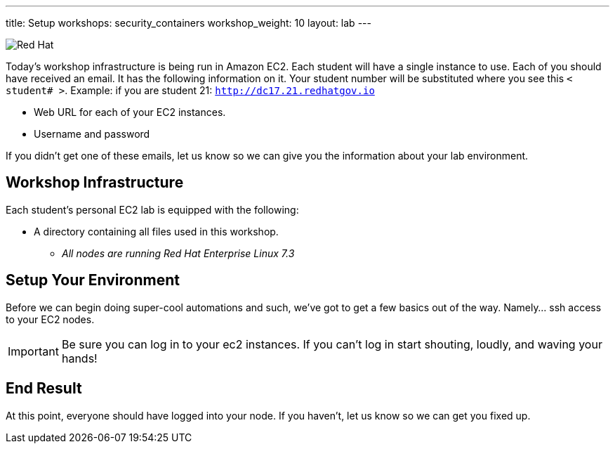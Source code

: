 ---
title: Setup
workshops: security_containers
workshop_weight: 10
layout: lab
---

:icons: font
:source-highlighter: highlight.js
:imagesdir: /workshops/security_containers/images

image::container-lab.001.png['Red Hat']

Today's workshop infrastructure is being run in Amazon EC2. Each student will
have a single instance to use. Each of you should have received an email.
It has the following information on it. Your student number will be substituted
where you see this `< student# >`. Example: if you are student 21:
`http://dc17.21.redhatgov.io`

- Web URL for each of your EC2 instances.
- Username and password

If you didn't get one of these emails, let us know so we can give you the
information about your lab environment.

== Workshop Infrastructure

Each student's personal EC2 lab is equipped with the following:

*  A directory containing all files used in this workshop.
** _All nodes are running Red Hat Enterprise Linux 7.3_

== Setup Your Environment

Before we can begin doing super-cool automations and such, we've got to get a
few basics out of the way. Namely... ssh access to your EC2 nodes.

[IMPORTANT]
===============================================================================
Be sure you can log in to your ec2 instances.  If you can't log in start
shouting, loudly, and waving your hands!
===============================================================================

== End Result

At this point, everyone should have logged into your node.  If you haven't,
let us know so we can get you fixed up.
